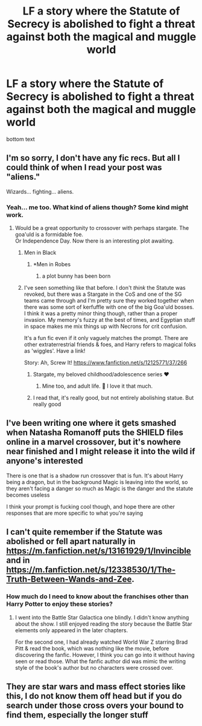 #+TITLE: LF a story where the Statute of Secrecy is abolished to fight a threat against both the magical and muggle world

* LF a story where the Statute of Secrecy is abolished to fight a threat against both the magical and muggle world
:PROPERTIES:
:Author: SugondeseAmbassador
:Score: 9
:DateUnix: 1610137272.0
:DateShort: 2021-Jan-08
:FlairText: Prompt/Request
:END:
bottom text


** I'm so sorry, I don't have any fic recs. But all I could think of when I read your post was "aliens."

Wizards... fighting... aliens.
:PROPERTIES:
:Author: magicspacehole
:Score: 10
:DateUnix: 1610140018.0
:DateShort: 2021-Jan-09
:END:

*** Yeah... me too. What kind of aliens though? Some kind might work.
:PROPERTIES:
:Author: Jon_Riptide
:Score: 3
:DateUnix: 1610141394.0
:DateShort: 2021-Jan-09
:END:

**** Would be a great opportunity to crossover with perhaps stargate. The goa'uld is a formidable foe.\\
Or Independence Day. Now there is an interesting plot awaiting.
:PROPERTIES:
:Author: Sukkermaas
:Score: 3
:DateUnix: 1610143594.0
:DateShort: 2021-Jan-09
:END:

***** Men in Black
:PROPERTIES:
:Author: magicspacehole
:Score: 5
:DateUnix: 1610146272.0
:DateShort: 2021-Jan-09
:END:

****** *Men in Robes
:PROPERTIES:
:Author: Jon_Riptide
:Score: 9
:DateUnix: 1610150650.0
:DateShort: 2021-Jan-09
:END:

******* a plot bunny has been born
:PROPERTIES:
:Author: magicspacehole
:Score: 3
:DateUnix: 1610152764.0
:DateShort: 2021-Jan-09
:END:


***** I've seen something like that before. I don't /think/ the Statute was revoked, but there was a Stargate in the CoS and one of the SG teams came through and I'm pretty sure they worked together when there was some sort of kerfuffle with one of the big Goa'uld bosses. I think it was a pretty minor thing though, rather than a proper invasion. My memory's fuzzy at the best of times, and Egyptian stuff in space makes me mix things up with Necrons for crit confusion.

It's a fun fic even if it only vaguely matches the prompt. There are other extraterrestrial friends & foes, and Harry refers to magical folks as 'wiggles'. Have a link!

Story: Ah, Screw It! [[https://www.fanfiction.net/s/12125771/37/266]]
:PROPERTIES:
:Author: Grumplesquishkin
:Score: 3
:DateUnix: 1610181495.0
:DateShort: 2021-Jan-09
:END:

****** Stargate, my beloved childhood/adolescence series ❤️
:PROPERTIES:
:Author: SugondeseAmbassador
:Score: 2
:DateUnix: 1610209582.0
:DateShort: 2021-Jan-09
:END:

******* Mine too, and adult life. 🥰 I love it that much.
:PROPERTIES:
:Author: Sukkermaas
:Score: 2
:DateUnix: 1610220700.0
:DateShort: 2021-Jan-09
:END:


****** I read that, it's really good, but not entirely abolishing statue. But really good
:PROPERTIES:
:Author: Sukkermaas
:Score: 1
:DateUnix: 1610220678.0
:DateShort: 2021-Jan-09
:END:


** I've been writing one where it gets smashed when Natasha Romanoff puts the SHIELD files online in a marvel crossover, but it's nowhere near finished and I might release it into the wild if anyone's interested

There is one that is a shadow run crossover that is fun. It's about Harry being a dragon, but in the background Magic is leaving into the world, so they aren't facing a danger so much as Magic is the danger and the statute becomes useless

I think your prompt is fucking cool though, and hope there are other responses that are more specific to what you're saying
:PROPERTIES:
:Author: karigan_g
:Score: 3
:DateUnix: 1610207529.0
:DateShort: 2021-Jan-09
:END:


** I can't quite remember if the Statute was abolished or fell apart naturally in [[https://m.fanfiction.net/s/13161929/1/Invincible]] and in [[https://m.fanfiction.net/s/12338530/1/The-Truth-Between-Wands-and-Zee]].
:PROPERTIES:
:Author: Termsndconditions
:Score: 2
:DateUnix: 1610206770.0
:DateShort: 2021-Jan-09
:END:

*** How much do I need to know about the franchises other than Harry Potter to enjoy these stories?
:PROPERTIES:
:Author: SugondeseAmbassador
:Score: 1
:DateUnix: 1610209546.0
:DateShort: 2021-Jan-09
:END:

**** I went into the Battle Star Galactica one blindly. I didn't know anything about the show. I still enjoyed reading the story because the Battle Star elements only appeared in the later chapters.

For the second one, I had already watched World War Z starring Brad Pitt & read the book, which was nothing like the movie, before discovering the fanfic. However, I think you can go into it without having seen or read those. What the fanfic author did was mimic the writing style of the book's author but no characters were crossed over.
:PROPERTIES:
:Author: Termsndconditions
:Score: 2
:DateUnix: 1610237656.0
:DateShort: 2021-Jan-10
:END:


** They are star wars and mass effect stories like this, I do not know them off head but if you do search under those cross overs your bound to find them, especially the longer stuff
:PROPERTIES:
:Author: baasum_
:Score: 2
:DateUnix: 1610217895.0
:DateShort: 2021-Jan-09
:END:
